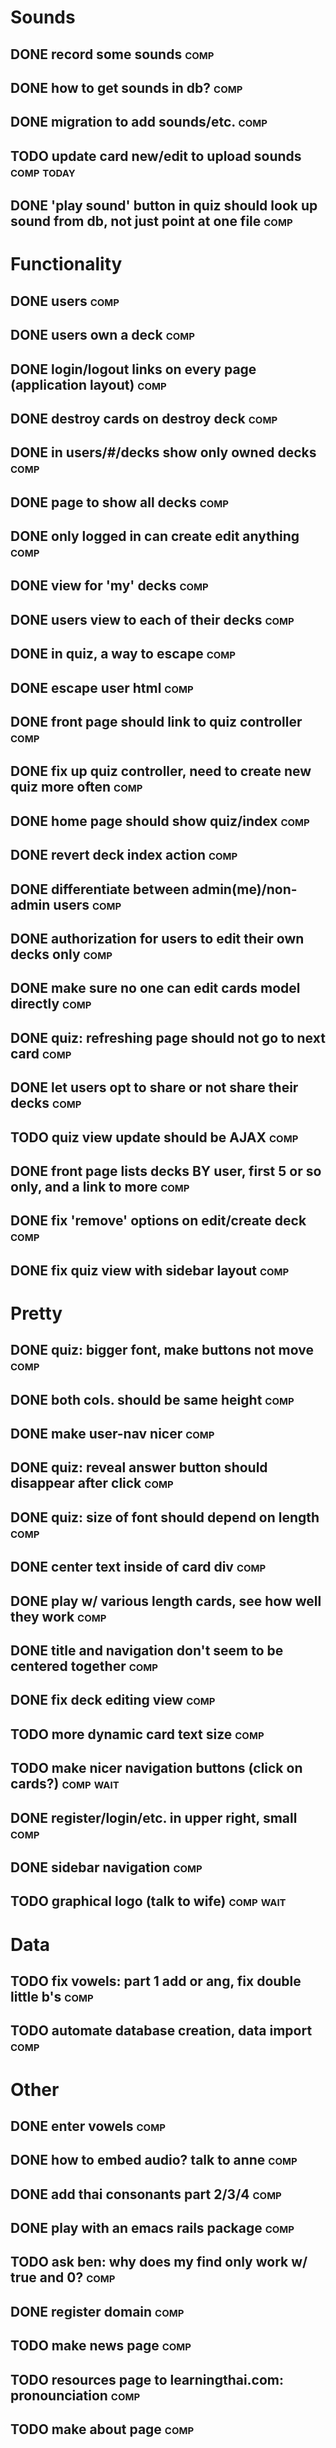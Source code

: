 * Sounds
** DONE record some sounds					       :comp:
** DONE how to get sounds in db?				       :comp:
** DONE migration to add sounds/etc.				       :comp:
** TODO update card new/edit to upload sounds			 :comp:today:
** DONE 'play sound' button in quiz should look up sound from db, not just point at one file :comp:


* Functionality
** DONE users							       :comp:
** DONE users own a deck					       :comp:
** DONE login/logout links on every page (application layout)	       :comp:
** DONE destroy cards on destroy deck				       :comp:
** DONE in users/#/decks show only owned decks			       :comp:
** DONE page to show all decks					       :comp:
** DONE only logged in can create edit anything			       :comp:
** DONE view for 'my' decks					       :comp:
** DONE users view to each of their decks			       :comp:
** DONE in quiz, a way to escape				       :comp:
** DONE escape user html					       :comp:
** DONE front page should link to quiz controller		       :comp:
** DONE fix up quiz controller, need to create new quiz more often     :comp:
** DONE home page should show quiz/index			       :comp:
** DONE revert deck index action				       :comp:
** DONE differentiate between admin(me)/non-admin users		       :comp:
** DONE authorization for users to edit their own decks only	       :comp:
** DONE make sure no one can edit cards model directly 		       :comp:
** DONE quiz: refreshing page should not go to next card	       :comp:
** DONE let users opt to share or not share their decks		       :comp:
** TODO quiz view update should be AJAX 			       :comp:
** DONE front page lists decks BY user, first 5 or so only, and a link to more :comp:
** DONE fix 'remove' options on edit/create deck		       :comp:
** DONE fix quiz view with sidebar layout			       :comp:
* Pretty
** DONE quiz: bigger font, make buttons not move		       :comp:

** DONE both cols. should be same height			       :comp:

** DONE make user-nav nicer					       :comp:

** DONE quiz: reveal answer button should disappear after click	       :comp:


** DONE quiz: size of font should depend on length		       :comp:

** DONE center text inside of card div				       :comp:

** DONE play w/ various length cards, see how well they work	       :comp:

** DONE title and navigation don't seem to be centered together	       :comp:

** DONE fix deck editing view					       :comp:

** TODO more dynamic card text size				       :comp:

** TODO make nicer navigation buttons (click on cards?)		  :comp:wait:
** DONE register/login/etc. in upper right, small		       :comp:
** DONE sidebar navigation					       :comp:
** TODO graphical logo (talk to wife)				  :comp:wait:
* Data
** TODO fix vowels: part 1 add or ang, fix double little b's	       :comp:
** TODO automate database creation, data import 		       :comp:

* Other
** DONE enter vowels						       :comp:
** DONE how to embed audio? talk to anne			       :comp:
** DONE add thai consonants part 2/3/4				       :comp:
** DONE play with an emacs rails package			       :comp:
** TODO ask ben: why does my find only work w/ true and 0? 	       :comp:
** DONE register domain						       :comp:
** TODO make news page 						       :comp:
** TODO resources page to learningthai.com: pronounciation	       :comp:
** TODO make about page 					       :comp:
** DONE reverse engineer answers.com				 :comp:today:
